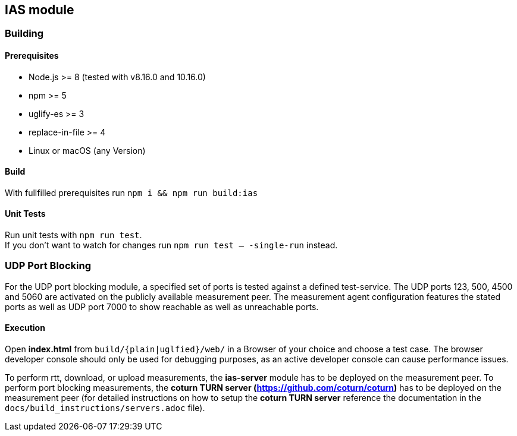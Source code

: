 == IAS module

=== Building

==== Prerequisites

- Node.js >= 8 (tested with v8.16.0 and 10.16.0)
- npm >= 5
- uglify-es >= 3
- replace-in-file >= 4
- Linux or macOS (any Version)

==== Build

With fullfilled prerequisites run `npm i && npm run build:ias`

==== Unit Tests

Run unit tests with `npm run test`. + 
If you don't want to watch for changes run `npm run test -- -single-run` instead.

=== UDP Port Blocking

For the UDP port blocking module, a specified set of ports is tested against a defined test-service. The UDP ports 123, 500, 4500 and 5060 are activated on the publicly available measurement peer. The measurement agent configuration features the stated ports as well as UDP port 7000 to show reachable as well as unreachable ports.

==== Execution

Open *index.html* from `build/{plain|uglfied}/web/` in a Browser of your choice and choose a test case. The browser developer console should only be used for debugging purposes, as an active developer console can cause performance issues.

To perform rtt, download, or upload measurements, the *ias-server* module has to be deployed on the measurement peer.
To perform port blocking measurements, the *coturn TURN server (https://github.com/coturn/coturn)* has to be deployed on the measurement peer (for detailed instructions on how to setup the *coturn TURN server* reference the documentation in the `docs/build_instructions/servers.adoc` file).
